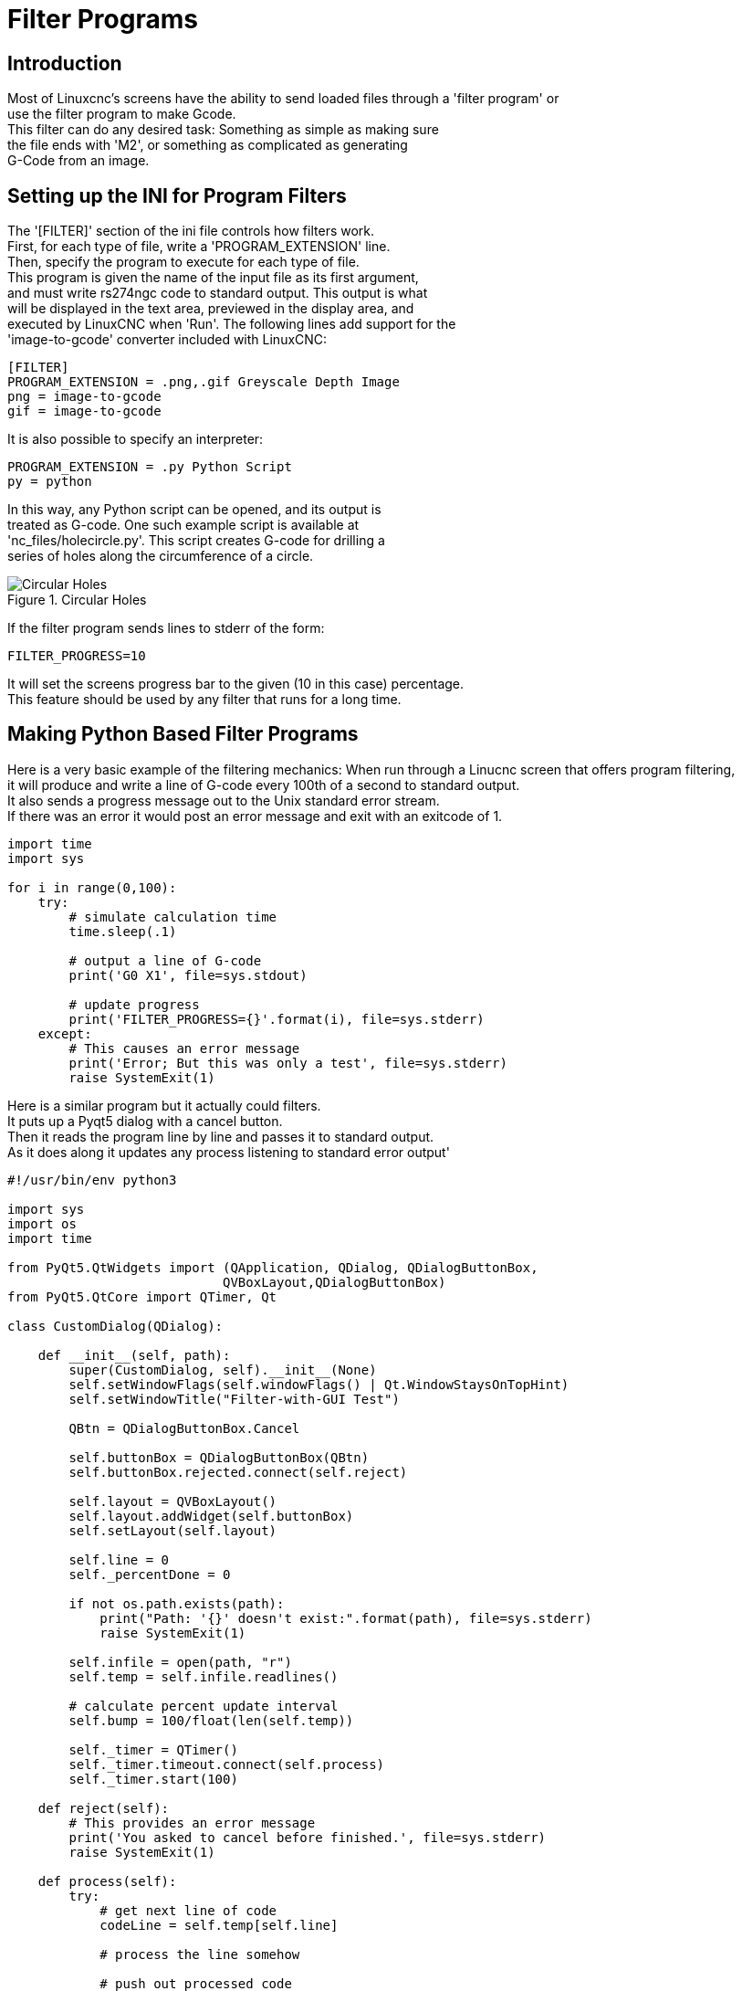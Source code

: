 :lang: en

= Filter Programs

== Introduction

Most of Linuxcnc's screens have the ability to send loaded files through a 'filter program' or +
use the filter program to make Gcode. +
This filter can do any desired task: Something as simple as making sure +
the file ends with 'M2', or something as complicated as generating +
G-Code from an image. +

== Setting  up the INI for Program Filters +

The '[FILTER]'  section of the ini file controls how filters work. +
First, for each type of file, write a 'PROGRAM_EXTENSION' line. +
Then, specify the program to execute for each type of file. +
This program is given the name of the input file as its first argument, +
and must write rs274ngc code to standard output. This output is what  +
will be displayed in the text area, previewed in the display area, and +
executed by LinuxCNC when 'Run'. The following lines add support for the +
'image-to-gcode' converter included with LinuxCNC: +

----
[FILTER]
PROGRAM_EXTENSION = .png,.gif Greyscale Depth Image
png = image-to-gcode
gif = image-to-gcode
----

It is also possible to specify an interpreter:

----
PROGRAM_EXTENSION = .py Python Script
py = python
----

In this way, any Python script can be opened, and its output is +
treated as G-code. One such example script is available at +
'nc_files/holecircle.py'. This script creates G-code for drilling a +
series of holes along the circumference of a circle. +

.Circular Holes
image::images/holes.png[align="center", alt="Circular Holes"]

If the filter program sends lines to stderr of the form:

----
FILTER_PROGRESS=10
----

It will set the screens progress bar to the given (10 in this case) percentage. +
This feature should be used by any filter that runs for a long time. +

== Making Python Based Filter Programs

Here is a very basic example of the filtering mechanics:
When run through a Linucnc screen that offers program filtering, +
it will produce and write a line of G-code every 100th of a second to standard output. +
It also sends a progress message out to the Unix standard error stream. +
If there was an error it would post an error message and exit with an exitcode of 1. +

[source,python]
----
import time
import sys

for i in range(0,100):
    try:
        # simulate calculation time
        time.sleep(.1)

        # output a line of G-code
        print('G0 X1', file=sys.stdout)

        # update progress
        print('FILTER_PROGRESS={}'.format(i), file=sys.stderr)
    except:
        # This causes an error message
        print('Error; But this was only a test', file=sys.stderr)
        raise SystemExit(1)

----

Here is a similar program but it actually could filters. +
It puts up a Pyqt5 dialog with a cancel button. +
Then it reads the program line by line and passes it to standard output. +
As it does along it updates any process listening to standard error output'

[source,python]
----
#!/usr/bin/env python3

import sys
import os
import time

from PyQt5.QtWidgets import (QApplication, QDialog, QDialogButtonBox,
                            QVBoxLayout,QDialogButtonBox)
from PyQt5.QtCore import QTimer, Qt

class CustomDialog(QDialog):

    def __init__(self, path):
        super(CustomDialog, self).__init__(None)
        self.setWindowFlags(self.windowFlags() | Qt.WindowStaysOnTopHint)
        self.setWindowTitle("Filter-with-GUI Test")

        QBtn = QDialogButtonBox.Cancel

        self.buttonBox = QDialogButtonBox(QBtn)
        self.buttonBox.rejected.connect(self.reject)

        self.layout = QVBoxLayout()
        self.layout.addWidget(self.buttonBox)
        self.setLayout(self.layout)

        self.line = 0
        self._percentDone = 0

        if not os.path.exists(path):
            print("Path: '{}' doesn't exist:".format(path), file=sys.stderr)
            raise SystemExit(1)

        self.infile = open(path, "r")
        self.temp = self.infile.readlines()

        # calculate percent update interval
        self.bump = 100/float(len(self.temp))

        self._timer = QTimer()
        self._timer.timeout.connect(self.process)
        self._timer.start(100)

    def reject(self):
        # This provides an error message
        print('You asked to cancel before finished.', file=sys.stderr)
        raise SystemExit(1)

    def process(self):
        try:
            # get next line of code
            codeLine = self.temp[self.line]

            # process the line somehow

            # push out processed code
            print(codeLine, file=sys.stdout)
            self.line +=1

            # update progress
            self._percentDone += self.bump
            print('FILTER_PROGRESS={}'.format(int(self._percentDone)), file=sys.stderr)

            # if done end with no error/error message
            if self._percentDone >= 99:
                print('FILTER_PROGRESS=-1', file=sys.stderr)
                self.infile.close()
                raise SystemExit(0)

        except Exception as e:
            # This provides an error message
            print(('Something bad happened:',e), file=sys.stderr)
            # this signals the error message should be shown
            raise SystemExit(1)

if __name__ == "__main__":
    if (len(sys.argv)>1):
        path = sys.argv[1]
    else:
        path = None
    app = QApplication(sys.argv)
    w = CustomDialog(path=path)
    w.show()
    sys.exit( app.exec_() )

----
